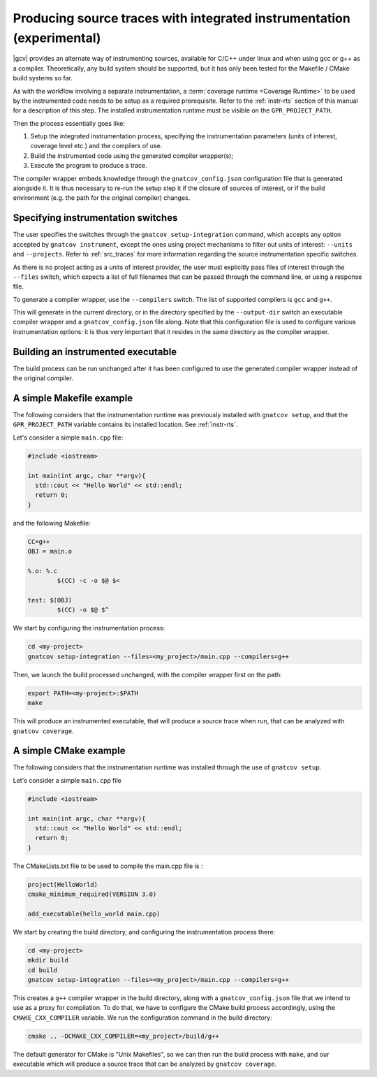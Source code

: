 .. _integrated_instr:

######################################################################
Producing source traces with integrated instrumentation (experimental)
######################################################################

|gcv| provides an alternate way of instrumenting sources, available for C/C++
under linux and when using gcc or g++ as a compiler. Theoretically, any build
system should be supported, but it has only been tested for the Makefile / CMake
build systems so far.

As with the workflow involving a separate instrumentation, a :term:`coverage
runtime <Coverage Runtime>` to be used by the instrumented code needs to be
setup as a required prerequisite. Refer to the :ref:`instr-rts` section of this
manual for a description of this step. The installed instrumentation runtime
must be visible on the ``GPR_PROJECT_PATH``.

Then the process essentially goes like:

#. Setup the integrated instrumentation process, specifying the instrumentation
   parameters (units of interest, coverage level etc.) and the compilers of use.
#. Build the instrumented code using the generated compiler wrapper(s);
#. Execute the program to produce a trace.

The compiler wrapper embeds knowledge through the ``gnatcov_config.json``
configuration file that is generated alongside it. It is thus necessary to
re-run the setup step it if the closure of sources of interest, or if the build
environment (e.g. the path for the original compiler) changes.


Specifying instrumentation switches
===================================

The user specifies the switches through the ``gnatcov setup-integration``
command, which accepts any option accepted by ``gnatcov instrument``, except the
ones using project mechanisms to filter out units of interest: ``--units`` and
``--projects``. Refer to :ref:`src_traces` for more information regarding the
source instrumentation specific switches.

As there is no project acting as a units of interest provider, the user must
explicitly pass files of interest through the ``--files`` switch, which expects
a list of full filenames that can be passed through the command line, or using a
response file.

To generate a compiler wrapper, use the ``--compilers`` switch. The list of
supported compilers is ``gcc`` and ``g++``.

This will generate in the current directory, or in the directory specified by
the ``--output-dir`` switch an executable compiler wrapper and a
``gnatcov_config.json`` file along. Note that this configuration file is used to
configure various instrumentation options: it is thus very important that it
resides in the same directory as the compiler wrapper.


Building an instrumented executable
===================================

The build process can be run unchanged after it has been configured to use the
generated compiler wrapper instead of the original compiler.


A simple Makefile example
=========================

The following considers that the instrumentation runtime was previously
installed with ``gnatcov setup``, and that the ``GPR_PROJECT_PATH`` variable
contains its installed location. See :ref:`instr-rts`.

Let's consider a simple ``main.cpp`` file:

.. code-block:: c++

   #include <iostream>

   int main(int argc, char **argv){
     std::cout << "Hello World" << std::endl;
     return 0;
   }

and the following Makefile:

.. code-block:: makefile

   CC=g++
   OBJ = main.o

   %.o: %.c
	   $(CC) -c -o $@ $<

   test: $(OBJ)
	   $(CC) -o $@ $^

We start by configuring the instrumentation process:

.. code-block:: sh

   cd <my-project>
   gnatcov setup-integration --files=<my_project>/main.cpp --compilers=g++

Then, we launch the build processed unchanged, with the compiler wrapper first
on the path:

.. code-block:: sh

   export PATH=<my-project>:$PATH
   make

This will produce an instrumented executable, that will produce a source trace
when run, that can be analyzed with ``gnatcov coverage``.

A simple CMake example
======================

The following considers that the instrumentation runtime  was installed through
the use of ``gnatcov setup``.

Let's consider a simple ``main.cpp`` file

.. code-block:: c++

   #include <iostream>

   int main(int argc, char **argv){
     std::cout << "Hello World" << std::endl;
     return 0;
   }

The CMakeLists.txt file to be used to compile the main.cpp file is :

.. code-block:: cmake

   project(HelloWorld)
   cmake_minimum_required(VERSION 3.0)

   add_executable(hello_world main.cpp)

We start by creating the build directory, and configuring the instrumentation
process there:

.. code-block:: sh

   cd <my-project>
   mkdir build
   cd build
   gnatcov setup-integration --files=<my_project>/main.cpp --compilers=g++

This creates a ``g++`` compiler wrapper in the build directory, along with a
``gnatcov_config.json`` file that we intend to use as a proxy for compilation.
To do that, we have to configure the CMake build process accordingly, using the
``CMAKE_CXX_COMPILER`` variable. We run the configuration command in the build
directory:

.. code-block:: sh

   cmake .. -DCMAKE_CXX_COMPILER=<my_project>/build/g++

The default generator for CMake is "Unix Makefiles", so we can then run the
build process with ``make``, and our executable which will produce a source trace
that can be analyzed by ``gnatcov coverage``.
